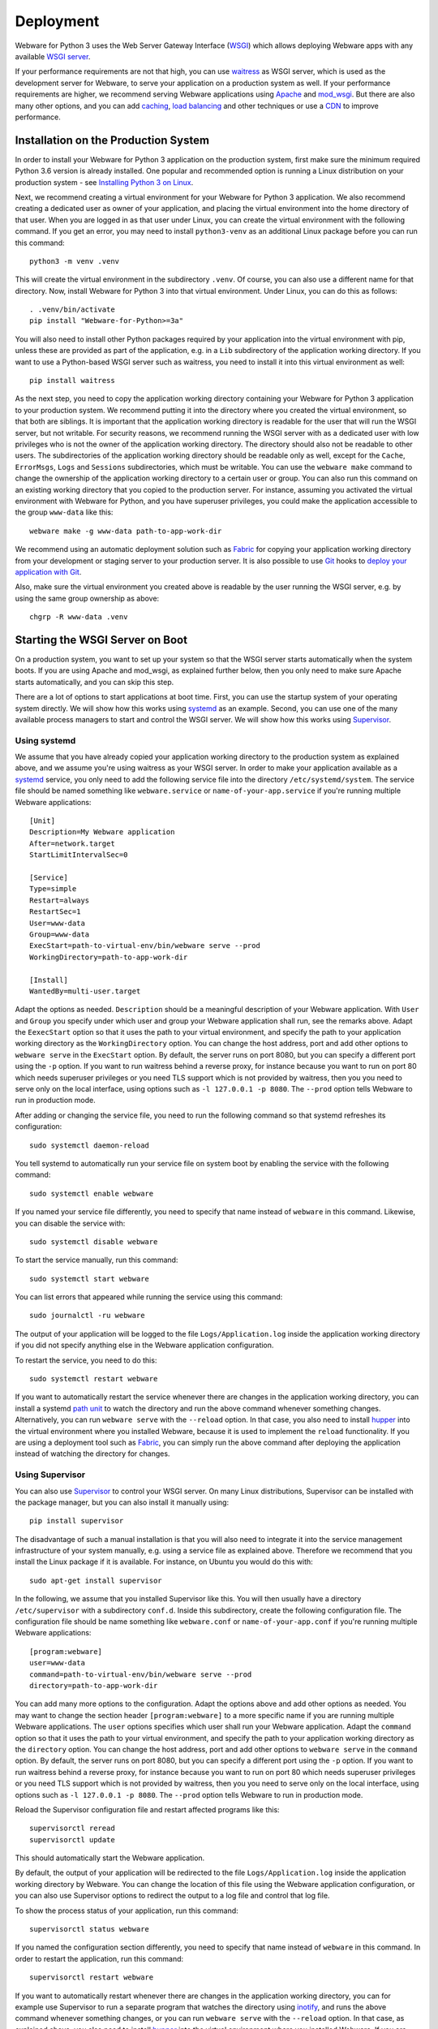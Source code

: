 .. _deployment:

Deployment
==========

Webware for Python 3 uses the Web Server Gateway Interface (WSGI_) which allows deploying Webware apps with any available `WSGI server`_.

If your performance requirements are not that high, you can use `waitress`_ as WSGI server, which is used as the development server for Webware, to serve your application on a production system as well. If your performance requirements are higher, we recommend serving Webware applications using Apache_ and mod_wsgi_. But there are also many other options, and you can add  caching_, `load balancing`_ and other techniques or use a CDN_ to improve performance.

.. _WSGI: https://wsgi.readthedocs.io/en/latest/learn.html
.. _WSGI server: https://www.fullstackpython.com/wsgi-servers.html
.. _waitress: https://docs.pylonsproject.org/projects/waitress/
.. _Apache: https://httpd.apache.org/
.. _mod_wsgi: https://modwsgi.readthedocs.io
.. _caching: https://www.mnot.net/cache_docs/
.. _load balancing: https://en.wikipedia.org/wiki/Load_balancing_(computing)
.. _CDN: https://en.wikipedia.org/wiki/Content_delivery_network


Installation on the Production System
-------------------------------------
In order to install your Webware for Python 3 application on the production system, first make sure the minimum required Python 3.6 version is already installed. One popular and recommended option is running a Linux distribution on your production system - see `Installing Python 3 on Linux`_.

.. _Installing Python 3 on Linux: https://docs.python-guide.org/starting/install3/linux/

Next, we recommend creating a virtual environment for your Webware for Python 3 application. We also recommend creating a dedicated user as owner of your application, and placing the virtual environment into the home directory of that user. When you are logged in as that user under Linux, you can create the virtual environment with the following command. If you get an error, you may need to install ``python3-venv`` as an additional Linux package before you can run this command::

    python3 -m venv .venv

This will create the virtual environment in the subdirectory ``.venv``. Of course, you can also use a different name for that directory. Now, install Webware for Python 3 into that virtual environment. Under Linux, you can do this as follows::

    . .venv/bin/activate
    pip install "Webware-for-Python>=3a"

You will also need to install other Python packages required by your application into the virtual environment with pip, unless these are provided as part of the application, e.g. in a ``Lib`` subdirectory of the application working directory. If you want to use a Python-based WSGI server such as waitress, you need to install it into this virtual environment as well::

   pip install waitress

As the next step, you need to copy the application working directory containing your Webware for Python 3 application to your production system. We recommend putting it into the directory where you created the virtual environment, so that both are siblings. It is important that the application working directory is readable for the user that will run the WSGI server, but not writable. For security reasons, we recommend running the WSGI server with as a dedicated user with low privileges who is not the owner of the application working directory. The directory should also not be readable to other users. The subdirectories of the application working directory should be readable only as well, except for the ``Cache``, ``ErrorMsgs``, ``Logs`` and ``Sessions`` subdirectories, which must be writable. You can use the ``webware make`` command to change the ownership of the application working directory to a certain user or group. You can also run this command on an existing working directory that you copied to the production server. For instance, assuming you activated the virtual environment with Webware for Python, and you have superuser privileges, you could make the application accessible to the group ``www-data`` like this::

    webware make -g www-data path-to-app-work-dir

We recommend using an automatic deployment solution such as Fabric_ for copying your application working directory from your development or staging server to your production server. It is also possible to use Git_ hooks to `deploy your application with Git`_.

.. _Fabric: https://www.fabfile.org/
.. _Git: https://git-scm.com/
.. _Deploy your application with Git: https://buddy.works/blog/how-deploy-projects-with-git

Also, make sure the virtual environment you created above is readable by the user running the WSGI server, e.g. by using the same group ownership as above::

    chgrp -R www-data .venv


Starting the WSGI Server on Boot
--------------------------------

On a production system, you want to set up your system so that the WSGI server starts automatically when the system boots. If you are using Apache and mod_wsgi, as explained further below, then you only need to make sure Apache starts automatically, and you can skip this step.

There are a lot of options to start applications at boot time. First, you can use the startup system of your operating system directly. We will show how this works using systemd_ as an example. Second, you can use one of the many available process managers to start and control the WSGI server. We will show how this works using Supervisor_.

.. _systemd: https://github.com/systemd/systemd
.. _Supervisor: http://supervisord.org/

Using systemd
~~~~~~~~~~~~~

We assume that you have already copied your application working directory to the production system as explained above, and we assume you're using waitress as your WSGI server. In order to make your application available as a systemd_ service, you only need to add the following service file into the directory ``/etc/systemd/system``. The service file should be named something like ``webware.service`` or ``name-of-your-app.service`` if you're running multiple Webware applications::

    [Unit]
    Description=My Webware application
    After=network.target
    StartLimitIntervalSec=0

    [Service]
    Type=simple
    Restart=always
    RestartSec=1
    User=www-data
    Group=www-data
    ExecStart=path-to-virtual-env/bin/webware serve --prod
    WorkingDirectory=path-to-app-work-dir

    [Install]
    WantedBy=multi-user.target

Adapt the options as needed. ``Description`` should be a meaningful description of your Webware application. With ``User`` and ``Group`` you specify under which user and group your Webware application shall run, see the remarks above. Adapt the ``EexecStart`` option so that it uses the path to your virtual environment, and specify the path to your application working directory as the ``WorkingDirectory`` option. You can change the host address, port and add other options to ``webware serve`` in the ``ExecStart`` option. By default, the server runs on port 8080, but you can specify a different port using the ``-p`` option. If you want to run waitress behind a reverse proxy, for instance because you want to run on port 80 which needs superuser privileges or you need TLS support which is not provided by waitress, then you you need to serve only on the local interface, using options such as ``-l 127.0.0.1 -p 8080``. The ``--prod`` option tells Webware to run in production mode.

After adding or changing the service file, you need to run the following command so that systemd refreshes its configuration::

    sudo systemctl daemon-reload

You tell systemd to automatically run your service file on system boot by enabling the service with the following command::

    sudo systemctl enable webware

If you named your service file differently, you need to specify that name instead of ``webware`` in this command. Likewise, you can disable the service with::

    sudo systemctl disable webware

To start the service manually, run this command::

    sudo systemctl start webware

You can list errors that appeared while running the service using this command::

    sudo journalctl -ru webware

The output of your application will be logged to the file ``Logs/Application.log`` inside the application working directory if you did not specify anything else in the Webware application configuration.

To restart the service, you need to do this::

    sudo systemctl restart webware

If you want to automatically restart the service whenever there are changes in the application working directory, you can install a systemd `path unit`_ to watch the directory and run the above command whenever something changes. Alternatively, you can run ``webware serve`` with the ``--reload`` option. In that case, you also need to install hupper_ into the virtual environment where you installed Webware, because it is used to implement the ``reload`` functionality. If you are using a deployment tool such as Fabric_, you can  simply run the above command after deploying the application instead of watching the directory for changes.

.. _path unit: https://www.redhat.com/sysadmin/introduction-path-units
.. _hupper: https://github.com/Pylons/hupper

Using Supervisor
~~~~~~~~~~~~~~~~

You can also use Supervisor_ to control your WSGI server. On many Linux distributions, Supervisor can be installed with the package manager, but you can also install it manually using::

    pip install supervisor

The disadvantage of such a manual installation is that you will also need to integrate it into the service management infrastructure of your system manually, e.g. using a service file as explained above. Therefore we recommend that you install the Linux package if it is available. For instance, on Ubuntu you would do this with::

    sudo apt-get install supervisor

In the following, we assume that you installed Supervisor like this. You will then usually have a directory ``/etc/supervisor`` with a subdirectory ``conf.d``. Inside this subdirectory, create the following configuration file.  The configuration file should be name something like ``webware.conf`` or ``name-of-your-app.conf`` if you're running multiple Webware applications::

    [program:webware]
    user=www-data
    command=path-to-virtual-env/bin/webware serve --prod
    directory=path-to-app-work-dir

You can add many more options to the configuration. Adapt the options above and add other options as needed. You may want to change the section header ``[program:webware]`` to a more specific name if you are running multiple Webware applications. The ``user`` options specifies which user shall run your Webware application. Adapt the ``command`` option so that it uses the path to your virtual environment, and specify the path to your application working directory as the ``directory`` option. You can change the host address, port and add other options to ``webware serve`` in the ``command`` option. By default, the server runs on port 8080, but you can specify a different port using the ``-p`` option. If you want to run waitress behind a reverse proxy, for instance because you want to run on port 80 which needs superuser privileges or you need TLS support which is not provided by waitress, then you you need to serve only on the local interface, using options such as ``-l 127.0.0.1 -p 8080``. The ``--prod`` option tells Webware to run in production mode.

Reload the Supervisor configuration file and restart affected programs like this::

    supervisorctl reread
    supervisorctl update

This should automatically start the Webware application.

By default, the output of your application will be redirected to the file ``Logs/Application.log`` inside the application working directory by Webware. You can change the location of this file using the Webware application configuration, or you can also use Supervisor options to redirect the output to a log file and control that log file.

To show the process status of your application, run this command::

    supervisorctl status webware

If you named the configuration section differently, you need to specify that name instead of ``webware`` in this command. In order to restart the application, run this command::

    supervisorctl restart webware

If you want to automatically restart whenever there are changes in the application working directory, you can for example use Supervisor to run a separate program that watches the directory using inotify_, and runs the above command whenever something changes, or you can run ``webware serve`` with the ``--reload`` option. In that case, as explained above, you also need to install hupper_ into the virtual environment where you installed Webware. If you are using a deployment tool such as Fabric_, you can  simply run the above command after deploying the application instead of watching the directory for changes.

.. _inotify: https://www.linuxjournal.com/content/linux-filesystem-events-inotify


Logfile Rotation
----------------

The application log file (which you will find in ``Logs/Application.log`` inside the application working directory by default) will increase in size over time. We recommend configuring logrotate_ to rotate this log file, since this does not happen automatically. On most Linux distributions, logrotate is already pre-installed and you just need to put a configuration file like this into the folder ``/etc/logrotate.d``::

    path-to-app-work-dir/Logs/Application.log {
      weekly
      rotate 9
      copytruncate
      compress
      dateext
      missingok
      notifempty
      su www-data www-data
    }

.. _logrotate: https://github.com/logrotate/logrotate

Modify the configuration as you see fit. The ``su`` directive should specify the user and the group under which the WSGI server is running. Note that you can specify more than one log path and/or use wildcards, so that you can apply the same configuration to several Webware applications and avoid repeating the same options.

Assuming you created the configuration file as ``/etc/logrotate.d/webware``, you can test it with this command::

    logrotate -f /etc/logrotate.d/webware


Running behind a Reverse Proxy
------------------------------

There are several reasons why you may want to run the WSGI server that is serving your Webware application behind a reverse proxy. First, it can serve as a kind of load balancer, redirecting traffic to other applications or static files away from your Webware application and request the WSGI server only for the dynamic content where it is really needed. Second, it can provide TLS encryption in order to support HTTPS connections, compress data going in and out the server, and cache frequently used content, and is optimized to do all of this very quickly. If you're using the waitress WSGI server, this is an important issue, since waitress itself does not provide TLS support. Third, a reverse proxy also adds another security layer to your production system. In the following we show how you can use Apache_ and NGINX_ as reverse proxy for your Webware application.

Again, if you are using Apache and mod_wsgi, as explained further below, then you normally don't need a separate proxy server, and you can skip this step.

Using Apache as Reverse Proxy
~~~~~~~~~~~~~~~~~~~~~~~~~~~~~

The first thing you need to do after installing Apache_ is to enable the Apache mod_proxy_ and mod_proxy_http_ modules. You can usually do this as follows::

    sudo a2enmod proxy proxy_http

.. _mod_proxy: https://httpd.apache.org/docs/current/mod/mod_proxy.html
.. _mod_proxy_http: https://httpd.apache.org/docs/current/mod/mod_proxy_http.html

At this point, you may want to enable other Apache modules as well. For instance, if you want to use encryption with TLS (HTTPS connections), you need to also enable the mod_ssl_ module::

    sudo a2enmod ssl

.. _mod_ssl: https://httpd.apache.org/docs/current/mod/mod_ssl.html

Maybe you want to enable some more modules providing load balancing capabilities, such as mod_proxy_balancer_ and mod_lbmethod_byrequests_. We won't cover these modules in this deployment guide, but keep in mind that they are available if you need to scale up.

.. _mod_proxy_balancer: https://httpd.apache.org/docs/current/mod/mod_proxy_balancer.html
.. _mod_lbmethod_byrequests: https://httpd.apache.org/docs/current/mod/mod_lbmethod_byrequests.html

Assuming you configured the WSGI server to run on port 8080 using the localhost interface 127.0.0.1, you now need to add the following directives to your Apache configuration::

    ProxyPass / http://127.0.0.1:8080/
    ProxyPassReverse / http://127.0.0.1:8080/

Note: Do *not* set ``SSLProxyEngine On``, even if you want to communicate via HTTPS with your clients. You would only need this when the communication between Apache and the WSGI server is encrypted as well, which is usually not necessary, particularly if you run the reverse proxy and the WSGI server on the same machine, and would only work with WSGI servers that support encryption.

If you want to support encryption, you also need to create a server certificate and specify it in your Apache configuration. For testing only, a self-signed certificate will do, which may be already installed and configured. In the Internet you will find many instructions for creating a real server certificate and configuring Apache to use it.

Reload Apache after any changes you make to the configuration, e.g. with ``systemctl reload apache2`` or ``apachectl -k graceful``.

The two lines of configuration above make Apache work as a reverse proxy for any URL, i.e. all traffic is passed on to the WSGI server. This means that the WSGI server will also deliver any static assets that are part of your application, like images, CSS scripts, JavaScript files or static HTML pages. This is inefficient and creates an unnecessary load on the WSGI server. It is much more efficient if you let Apache serve the static assets. To achieve this, use the following Apache configuration::

    Alias /static path-to-app-work-dir/Static
    <Directory path-to-app-work-dir/Static>
        Require all granted
    </Directory>
    ProxyPass /static !
    ProxyPass / http://127.0.0.1:8080/
    ProxyPassReverse / http://127.0.0.1:8080/

With this configuration, you can access the static assets in the ``Static`` subdirectory of the application working directory with the URL prefix ``/static``, while everything else will be passed on to the WSGI server and handled by Webware for Python.

You can also do it the other way around, e.g. let everything behind the prefix ``/app`` be handled by Webware for Python, and everything else looked up as a static asset in the ``Static`` subdirectory of the application working directory, using a configuration like this::

    DocumentRoot path-to-app-work-dir/Static
    <Directory path-to-app-work-dir/Static>
        Require all granted
    </Directory>
    ProxyPass /app http://127.0.0.1:8080/
    ProxyPassReverse /app http://127.0.0.1:8080/

In this case, you should also tell the Webware application that you are using the ``/app`` prefix. If you are running the waitress server with ``webware serve`` you can do so using the ``--url-prefix`` command line option::

    webware serve -l 127.0.0.1 -p 8080 --url-prefix /app --prod

This prefix will then be passed to Webware in the ``SCRIPT_NAME`` environment variable, which is used when determining the ``servletPath()`` of a Webware ``HTTPRequest``.

Similarly, to tell Webware that you are using HTTPS connections, you can use the ``--url-scheme`` command line option::

    webware serve -l 127.0.0.1 -p 8080 --url-schema https --prod

You should then also add the following line to the Apache configuration::

    RequestHeader set X-Forwarded-Proto https

If you want to override WSGI environment variables using proxy headers, you need to add the options ``--trusted-proxy`` and ``trusted-proxy-headers`` to the ``webware serve`` command.

See also the remarks on `running behind a reverse proxy`_ in the `waitress documentation`_.

.. _running behind a reverse proxy: https://docs.pylonsproject.org/projects/waitress/en/stable/reverse-proxy.html
.. _waitress documentation: https://docs.pylonsproject.org/projects/waitress/

Using NGINX as a Reverse Proxy
~~~~~~~~~~~~~~~~~~~~~~~~~~~~~~

Frequently, NGINX_ is used instead of Apache as a reverse proxy, because it is more lightweight and performs a bit better when serving static content. Contrary to Apache, you don't need to enable any additional modules to make NGINX work as a reverse proxy.

After `installing NGINX`_ and configuring the WSGI server to run on port 8080 using the localhost interface 127.0.0.1, you now need to add the following lines to your NGINX configuration::

    location /static {
       alias path-to-app-work-dir/Static;
    }

    location / {
       proxy_pass http://127.0.0.1:8080/;

       proxy_set_header Host $host;
       proxy_set_header X-Forwarded-Proto $scheme;
       proxy_set_header X-Forwarded-For $proxy_add_x_forwarded_for;
       proxy_set_header X-Forwarded-Host $host;
       proxy_set_header X-Forwarded-Port $server_port;
       proxy_set_header X-Real-IP $remote_addr;
    }

.. _NGINX: https://www.nginx.com/
.. _installing NGINX: https://docs.nginx.com/nginx/admin-guide/installing-nginx/installing-nginx-open-source/

If you want to support encryption, you also need to create a server certificate and specify it in your NGINX configuration. For testing only, a self-signed certificate will do, which may be already installed. In the Internet you will find many instructions for creating a real server certificate and configuring NGINX to use it.

After reloading the NGINX configuration, e.g. with ``nginx -s reload``, NGINX should now act as a reverse proxy and deliver your Webware application at the root URL, and static content in the ``Static`` subdirectory of the application working directory with the URL prefix ``/static``.

If you want to do it the other way around, i.e. serve any static assets at the root URL, and your Webware application with the URL prefix ``/app``, use this configuration instead::

    root path-to-app-work-dir/Static

    location / {
    }

    location /app {
       proxy_pass http://127.0.0.1:8080/;

       proxy_set_header Host $host;
       proxy_set_header X-Forwarded-Proto $scheme;
       proxy_set_header X-Forwarded-For $proxy_add_x_forwarded_for;
       proxy_set_header X-Forwarded-Host $host;
       proxy_set_header X-Forwarded-Port $server_port;
       proxy_set_header X-Real-IP $remote_addr;
    }

In this case, you should also tell the Webware application that you are using the ``/app`` prefix. If you are running the waitress server with ``webware serve`` you can do so using the ``--url-prefix`` command line option::

    webware serve -l 127.0.0.1 -p 8080 --url-prefix /app --prod

This prefix will then be passed to Webware in the ``SCRIPT_NAME`` environment variable, which is used when determining the ``servletPath()`` of a Webware ``HTTPRequest``.

If you want to override WSGI environment variables using proxy headers, you need to add the options ``--trusted-proxy`` and ``trusted-proxy-headers`` to the ``webware serve`` command.

See also the remarks on `running behind a reverse proxy`_ in the `waitress documentation`_.


Using Apache and mod_wsgi
-------------------------

While you can deploy Webware applications using the waitress WSGI server, as explained above, or run the application with other possibly better performing WSGI servers, as explained further below, our recommended way of deploying Webware application is using Apache_ and mod_wsgi_, since it combines excellent performance with low installation and maintenance effort. In particular, you will not need to care about running a separate WSGI server and starting it automatically, because this is handled by mod_wsgi already, and you will not need to install a reverse proxy, because you can use Apache to server the static content and dispatch to Webware via mod_wsgi for the dynamic content. The Apache web server can also care about everything that is needed to serve your content securely via HTTPS.

The first thing you need is to make sure that Apache is installed on your production system with the `"worker" MPM module`_. On some systems, the "prefork" MPM module is still the default, but "worker" is much better suited for our purposes. See also the section on `processes and threading`_ in the `mod_wsgi documentation`_.

.. _"worker" MPM module: https://httpd.apache.org/docs/current/mod/worker.html
.. _mod_wsgi documentation: https://modwsgi.readthedocs.io/
.. _processes and threading: https://modwsgi.readthedocs.io/en/develop/user-guides/processes-and-threading.html

Next you will need to install mod_wsgi. If possible, install a version that is available as a binary package for your system. There may be different versions of mod_wsgi available. Make sure you install the one for the Apache version running on your system and the Python version you are using in your Webware application. The package may be called something like "apache2-mod_wsgi-python3" or "libapache2-mod-wsgi-py3". If no suitable, current version of mod_wsgi is available, you will need to `install mood_wsgi from source`_.

.. _install mood_wsgi from source: https://modwsgi.readthedocs.io/en/develop/user-guides/quick-installation-guide.html

After installation, the module should be already enabled, but to be sure, enable the mod_wsgi Apache module with the following command::

    sudo a2enmod wsgi

At this point, you may want to enable other Apache modules as well. For instance, if you want to use encryption with TLS (HTTPS connections), you need to also enable the mod_ssl_ module::

    sudo a2enmod ssl

In that case, you also need to create a server certificate and specify it in your Apache configuration. For testing only, a self-signed certificate will do, which may be already installed and configured. In the Internet you will find many instructions for creating a real server certificate and configuring Apache to use it.

Add the following lines to your Apache configuration in order to serve your Webware application under the root URL, and static assets under the URL prefix ``/static``::

    Alias /static path-to-app-work-dir/Static

    <Directory path-to-app-work-dir/Static>
        Require all granted
    </Directory>

    WSGIDaemonProcess webware threads=20 python-home=path-to-virtual-env
    WSGIProcessGroup webware

    WSGIScriptAlias / path-to-app-work-dir/Scripts/WSGIScript.py

    <Directory path-to-app-work-dir/Scripts>
        Require all granted
    </Directory>

Note that ``path-to-virtual-env`` should really be the path of the directory containing the virtual environment where you installed Webware for Python 3 and other requirements for your Webware application, not the path to the Python interpreter.

Reload Apache after any changes you make to the configuration, e.g. with ``systemctl reload apache2`` or ``apachectl -k graceful``.

If you want to do it the other way around, i.e. serve any static assets at the root URL, and your Webware application with the URL prefix ``/app``, use this configuration instead::

    DocumentRoot path-to-app-work-dir/Static

    <Directory path-to-app-work-dir/Static>
        Require all granted
    </Directory>

    WSGIDaemonProcess webware threads=20 python-home=path-to-virtual-env
    WSGIProcessGroup webware

    WSGIScriptAlias /app path-to-app-work-dir/Scripts/WSGIScript.py

    <Directory path-to-app-work-dir/Scripts>
        Require all granted
    </Directory>

In this case, the prefix ``/app`` will be also passed to Webware by mod_wsgi in the ``SCRIPT_NAME`` environment variable, and is considered when determining the ``servletPath()`` of a Webware ``HTTPRequest``.

You can test the Apache configuration for errors with the command ``apache2ctl configtest``.  To debug problems with mod_wsgi, you can also use these settings in the Apache configuration::

    LogLevel info
    WSGIVerboseDebugging On

A frequent problem is that the virtual environment into which you installed Webware uses a different Python version than the one that the currently enabled mod_wsgi module was built for. In this case, re-create the virtual environment with the proper Python version, or install a mod_wsgi module that was built for the Python version you are using in your Webware application.

The output of your application will be logged to the file ``Logs/Application.log`` inside the application working directory if you did not specify anything else in the Webware application configuration (see also `Logfile Rotation`_).

Note that mod_wsgi can be operated in two modes, "embedded mode" and "daemon mode". The above configuration uses "daemon mode" which is the recommended mode for running Webware applications, even if "embedded mode" is the default mode for historical reasons. The configuration creates one "process group" called "webware". You can adapt and optimize the configuration by setting various options, like this::

    WSGIDaemonProcess webware \
    user=www-data group=www-data \
    threads=15 \
    python-home=path-to-virtual-env \
    display-name='%{GROUP}' \
    lang='de_DE.UTF-8' locale='de_DE.UTF-8' \
    queue-timeout=45 socket-timeout=60 connect-timeout=15 \
    request-timeout=60 inactivity-timeout=0 startup-timeout=15 \
    deadlock-timeout=60 graceful-timeout=15 eviction-timeout=0 \
    restart-interval=0 shutdown-timeout=5 maximum-requests=0

You can also define more than one process group, and use different process groups for different applications. In this case, mod_macro_ can be useful to avoid specifying the same options multiple times. It can be used like this to define different groups with a different number of threads that are created in each daemon process::

    <Macro WSGIProcess $name $threads>
        WSGIDaemonProcess $name \
        user=www-data group=www-data \
        threads=$threads \
        display-name='%{GROUP}' \
        lang='de_DE.UTF-8' locale='de_DE.UTF-8' \
        queue-timeout=45 socket-timeout=60 connect-timeout=15 \
        request-timeout=60 inactivity-timeout=0 startup-timeout=15 \
        deadlock-timeout=60 graceful-timeout=15 eviction-timeout=0 \
        restart-interval=0 shutdown-timeout=5 maximum-requests=0
    </Macro>

    Use WSGIProcess app1 25

    WSGIScriptAlias /app1 \
        path-to-app1-work-dir/Scripts/WSGIScript.py process-group=app1

    <Directory path-to-app1-work-dir/Scripts>
        Require all granted
    </Directory>

    Use WSGIProcess app2 10

    WSGIScriptAlias /app2 \
        path-to-app2-work-dir/Scripts/WSGIScript.py process-group=app2

    <Directory path-to-app2-work-dir/Scripts>
        Require all granted
    </Directory>

.. _mod_macro: https://httpd.apache.org/docs/current/mod/mod_macro.html

In the above configurations, we are running only one process per process group, but multiple threads. The first app will use 25 threads, while the second app will use only 10. The WSGI environment variable ``wsgi.multithread`` will be set to ``True``, while ``wsgi.multiprocess`` will be set to ``False``. You can check these settings in your Webware application. The ThreadedAppServer of the legacy Webware for Python 2 used the same single process, multiple threads model, and is the recommended, tried and tested way to run Webware applications. But with Webware for Python 3, you can also configure mod_wsgi and other WSGI servers to run Webware applications using multiple processes, each using one or more threads. This may achieve better performance if you have many requests and your application is CPU-bound, because the GIL_ in Python prevents CPU-bound threads from executing in parallel. For typical I/O-bound web application, which spend most of their time waiting for the database, this is usually not a big problem. For certain applications you may want to try out the multi process model, but you need to be aware of special precautions and limitations that must be considered in this case. See the section `Caveats of Multiprocessing Mode`_ below and the section on `processes and threading`_ in the `mod_wsgi documentation`_.

.. _GIL: https://realpython.com/python-gil/

If you want to restart the daemon process after deploying a new version of the Webware application to the application working directory, you can do so by changing (touching) the WSGI file::

    touch Scripts/WSGIScript.py

The mod_wsgi documentation also explains how to `restart daemon processes`_ by sending a `SIGINT` signal, which can be also done by the Webware application itself, and it also explains how you can `monitor your application for code changes`_ and automatically restart in that case.

.. _restart daemon processes: https://modwsgi.readthedocs.io/en/develop/user-guides/reloading-source-code.html#restarting-daemon-processes
.. _monitor your application for code changes: https://modwsgi.readthedocs.io/en/develop/user-guides/reloading-source-code.html#monitoring-for-code-changes


Other WSGI servers
------------------

Depending on your production environment and the type of your application, it may make sense to deploy Webware applications with `other WSGI servers`_. In the following we will give some advice for configuring some of the more popular WSGI servers to run Webware applications.

.. _other WSGI servers: https://wsgi.readthedocs.io/en/latest/servers.html

Using Bjoern as WSGI server
~~~~~~~~~~~~~~~~~~~~~~~~~~~

Bjoern_ is a fast, lightweight WSGI server for Python, written in C using Marc Lehmann's high performance libev_ event loop and Ryan Dahl's http-parser_.

.. _Bjoern: https://github.com/jonashaag/bjoern
.. _libev: http://software.schmorp.de/pkg/libev.html
.. _http-parser: https://github.com/nodejs/http-parser

You first need to install ``libev4`` and ``libev-devel``, then you can ``pip install bjoern`` into the virtual environment where you already installed Webware.

In order to make use of Bjoern, you need to add the following at the end of the ``Scripts\WSGIScript.py`` file in the application working directory::

    from bjoern import run

    run(application, 'localhost', 8088)

Since Bjoern does not support the WSGI ``write()`` callable, you must configure Webware to not use this mechanism, by using the following settings at the top of the ``Scripts\WSGIScript.py``::

    settings = dict(WSGIWrite=False)

A systemd unit file at ``/etc/systemd/system/bjoern.service`` could look like this::

    [Unit]
    Description=Bjoern WSGI server running Webware application
    After=network.target
    StartLimitIntervalSec=0

    [Install]
    WantedBy=multi-user.target

    [Service]
    User=www-data
    Group=www-data
    PermissionsStartOnly=true
    WorkingDirectory=path-to-app-work-dir
    ExecStart=path-to-virtual-env/bin/python Scripts/WSGIScript.py
    TimeoutSec=600
    Restart=on-failure
    RuntimeDirectoryMode=775

You can then enable and run the service as follows::

    systemctl enable bjoern
    systemctl start bjoern

Using MeinHeld as WSGI server
~~~~~~~~~~~~~~~~~~~~~~~~~~~~~

MeinHeld_ is another lightweight, high performance WSGI server.

.. _MeinHeld: https://github.com/mopemope/meinheld

You first need to ``pip install meinheld`` into the virtual environment where you already installed Webware.

Add the following at the end of the ``Scripts\WSGIScript.py`` file in the application working directory in order to use MeinHeld::

    from meinheld import server

    server.listen(("127.0.0.1", 8080))
    server.run(application)

Similarly to Bjoern, you need to also adapt the settings at the top of the ``Scripts\WSGIScript.py`` file::

    settings = dict(WSGIWrite=False)

Using CherryPy as WSGI server
~~~~~~~~~~~~~~~~~~~~~~~~~~~~~

Cherrypy_ is a minimalist Python web framework that also contains a reliable, HTTP/1.1-compliant, WSGI thread-pooled webserver.

.. _Cherrypy: https://cherrypy.org/

TO make use of CherryPy’s WSGI server, add the following at the end of the ``Scripts\WSGIScript.py`` file in the application working directory::

    import cherrypy

    cherrypy.tree.graft(application, '/')
    cherrypy.server.unsubscribe()
    server = cherrypy._cpserver.Server()
    server.socket_host = '127.0.0.1'
    server.socket_port = 8080
    server.thread_pool = 30
    server.subscribe()
    cherrypy.engine.start()
    cherrypy.engine.block()

Using uWSGI as WSGI server
~~~~~~~~~~~~~~~~~~~~~~~~~~

The uWSGI_ project aims at developing a full stack for building hosting services, and it also contains a WSGI server component.

.. _uWSGI: https://uwsgi-docs.readthedocs.io/en/latest/WSGIquickstart.html

You first need to ``pip install uwsgi`` into the virtual environment where you already installed Webware.

You can start the uWSGI server component as follows::

    cd path-to-app-work-dir
    . ../.venv/bin/activate
    uwsgi --http-socket 127.0.0.1:8080 --threads 30 \\
        --virtualenv path-to-virtual-env --wsgi-file Scripts/WSGIScript.py

You can also create a systemd file to run this automatically when the system boots, as explained above.

Many more `uWSGI configuration options`_ are explained in the uWSGI documentation, we will not go into more details here.

.. _uWSGI configuration options: https://uwsgi-docs.readthedocs.io/en/latest/Options.html

Using Gunicorn as WSGI server
~~~~~~~~~~~~~~~~~~~~~~~~~~~~~

Gunicorn_ is a fast WSGI server for Unix using a pre-fork worker model.

.. _Gunicorn: https://gunicorn.org/

You first need to ``pip install gunicorn`` into the virtual environment where you already installed Webware.

You can start the Gunicorn WSGI server as follows::

    cd path-to-app-work-dir
    . ../.venv/bin/activate
    PYTHONPATH=Scripts gunicorn -b 127.0.0.1:8080 WSGIScript:application

You can also create a systemd file to run this automatically when the system boots, as explained above.

Many more `Gunicorn configuration options`_ are explained in the Gunicorn documentation, we will not go into more details here.

.. _Gunicorn configuration options: https://docs.gunicorn.org/en/latest/configure.html


Sourceless Installs
-------------------

When deploying a Webware application, you do not really need to copy the source code to the production system, it suffices to deploy the compiled compiled Python files. Though this is actually not considered a good practice, and it also does not really help to keep the source code secret (as it can be decompiled pretty easily), there may be reasons why you still want to do this, for instance to impede casual users to tinker with your code on the server.

To do this, you first need to compile all your Python files in the application working directory::

    cd path-to-app-work-dir
    . ../.venv/bin/activate
    python -OO -m compileall -b .

By activating the virtual environment, you make sure that you compile the source files with the proper Python version. The ``-b`` option puts the compiled files as siblings to the source files using the ``.pyc`` extension, which is essential here. The ``-OO`` option removes all assert statements and docstrings from the code.

If you want to serve contexts outside the application working directory, like the default Examples or Admin context, you need to compile these as well, in a similar way.

You can now remove all the source files except the WSGI script and the ``__pycache__`` directories, they are not needed on the production system any more::

    cd path-to-app-work-dir
    find . -type f -name '*.py' -delete -o \
           -type d -name 'Scripts' -prune -o \
           -type d -name __pycache__ -exec rm -rf {} \+

In order to make this work, you will also need to modify some settings in ``Configs/Application.config``, like this::

    ExtensionsToIgnore = {
        '.py', '.pyo', '.tmpl', '.bak', '.py_bak',
        '.py~', '.psp~', '.html~', '.tmpl~'
    }
    ExtensionCascadeOrder = ['.pyc', '.psp', '.html']
    FilesToHide = {
        '.*', '*~', '*.bak', '*.py_bak', '*.tmpl',
         '*.py', '*.pyo', '__init__.*', '*.config'
    }




Caveats of Multiprocessing Mode
-------------------------------

As explained above, it is possible to operate mod_wsgi and some other WSGI servers in multiprocessing mode, where several processes serve the same Webware application in parallel, or you can run several multithreaded WSGI servers in parallel, maybe even on different machines, and use a load balancer as a reverse proxy to distribute the load between the different servers.

This is totally doable, and may make sense in order to better utilize existing hardware. Because of the the GIL_, a multithreaded Python application will not be able to get the full performance from a multi-core machine when running a CPU-bound application. However, there are some caveats that you need to be aware of:

- The Webware TaskManager will be started with every Application process. If this is not what you want, you can change the ``RunTasks`` configuration setting to False, and run the TaskManager in a dedicated process.
- Some load balancers support "sticky sessions", identifying clients by their session cookies and dispatching them to the same server processes. But usually, in multiprocessing mode, you cannot guarantee that requests from the same client are served by the same process, and it would also partially defeat the whole purpose of running multiple processes. Therefore, the SessionMemoryStore, SessionFileStore and SessionDynamicStore are not suitable in that mode, since the session data that is created in the local memory of one process will not be available in a different process. Also, accessing session files from different processes simultaneously can be problematic. Instead, we recommend changing the ``SessionStore`` configuration setting to use the SessionRedisStore or the SessionMemcachedStore. Storing the session data in the database is also possible, but may degrade performance.
- When caching frequently used data in local memory, this will become less effective and waste memory when running multiple processes. Consider using a distributed caching system such as Redis_ or Memcached_ instead. If you are using the SessionRedisStore or the SessionMemcachedStore, you will need to install one of these systems anyway.
- Webware applications often store global, application wide state in class attributes of servlet classes or elsewhere in local memory. Again, be aware that this does not work any more if you are running the same application in multiple processes.
- Redirecting standard error and output to the same log file is not supported when running multiple processes, so the ``LogFilename`` setting should be set to None, and a different logging mechanism should be used. When using mod_wsgi you may need to use the ``WSGIRestrictStdout`` directive and log on that level. Future versions of Webware for Python 3 will address this problem and provide proper logging mechanisms instead of just printing to stdout.

.. _Redis: https://redis.io/
.. _Memcached: https://memcached.org/
